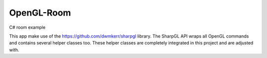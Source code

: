 OpenGL-Room
===========

C# room example

.. image:: https://i.imgur.com/tVF55xK.png

This app make use of the https://github.com/dwmkerr/sharpgl library.
The SharpGL API wraps all OpenGL commands and contains 
several helper classes too.
These helper classes are completely integrated in this project and are adjusted with.
